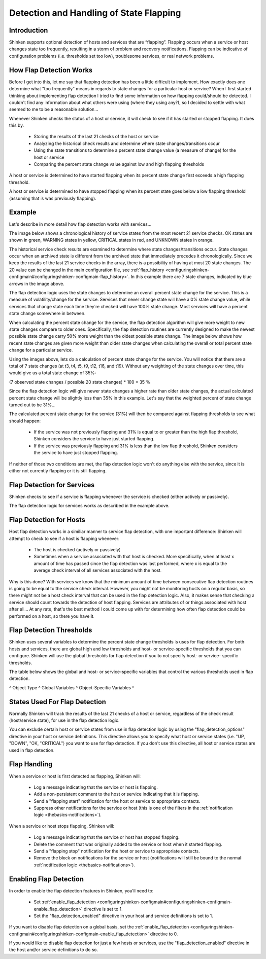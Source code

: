 .. _advancedtopics-flapping:




==========================================
 Detection and Handling of State Flapping 
==========================================




Introduction 
=============


Shinken supports optional detection of hosts and services that are “flapping”. Flapping occurs when a service or host changes state too frequently, resulting in a storm of problem and recovery notifications. Flapping can be indicative of configuration problems (i.e. thresholds set too low), troublesome services, or real network problems.



How Flap Detection Works 
=========================


Before I get into this, let me say that flapping detection has been a little difficult to implement. How exactly does one determine what "too frequently" means in regards to state changes for a particular host or service? When I first started thinking about implementing flap detection I tried to find some information on how flapping could/should be detected. I couldn't find any information about what others were using (where they using any?), so I decided to settle with what seemed to me to be a reasonable solution...

Whenever Shinken checks the status of a host or service, it will check to see if it has started or stopped flapping. It does this by.

  * Storing the results of the last 21 checks of the host or service
  * Analyzing the historical check results and determine where state changes/transitions occur
  * Using the state transitions to determine a percent state change value (a measure of change) for the host or service
  * Comparing the percent state change value against low and high flapping thresholds

A host or service is determined to have started flapping when its percent state change first exceeds a high flapping threshold.

A host or service is determined to have stopped flapping when its percent state goes below a low flapping threshold (assuming that is was previously flapping).



Example 
========


Let's describe in more detail how flap detection works with services...

The image below shows a chronological history of service states from the most recent 21 service checks. OK states are shown in green, WARNING states in yellow, CRITICAL states in red, and UNKNOWN states in orange.



.. image:: /_static/images///official/images/statetransitions.png
   :scale: 90 %



The historical service check results are examined to determine where state changes/transitions occur. State changes occur when an archived state is different from the archived state that immediately precedes it chronologically. Since we keep the results of the last 21 service checks in the array, there is a possibility of having at most 20 state changes. The 20 value can be changed in the main configuration file, see :ref:`flap_history <configuringshinken-configmain#configuringshinken-configmain-flap_history>`. In this example there are 7 state changes, indicated by blue arrows in the image above.

The flap detection logic uses the state changes to determine an overall percent state change for the service. This is a measure of volatility/change for the service. Services that never change state will have a 0% state change value, while services that change state each time they're checked will have 100% state change. Most services will have a percent state change somewhere in between.

When calculating the percent state change for the service, the flap detection algorithm will give more weight to new state changes compare to older ones. Specifically, the flap detection routines are currently designed to make the newest possible state change carry 50% more weight than the oldest possible state change. The image below shows how recent state changes are given more weight than older state changes when calculating the overall or total percent state change for a particular service.



.. image:: /_static/images///official/images/statetransitions2.png
   :scale: 90 %



Using the images above, lets do a calculation of percent state change for the service. You will notice that there are a total of 7 state changes (at t3, t4, t5, t9, t12, t16, and t19). Without any weighting of the state changes over time, this would give us a total state change of 35%:

(7 observed state changes / possible 20 state changes) * 100 = 35 %

Since the flap detection logic will give newer state changes a higher rate than older state changes, the actual calculated percent state change will be slightly less than 35% in this example. Let's say that the weighted percent of state change turned out to be 31%...

The calculated percent state change for the service (31%) will then be compared against flapping thresholds to see what should happen:

  * If the service was not previously flapping and 31% is equal to or greater than the high flap threshold, Shinken considers the service to have just started flapping.
  * If the service was previously flapping and 31% is less than the low flap threshold, Shinken considers the service to have just stopped flapping.

If neither of those two conditions are met, the flap detection logic won't do anything else with the service, since it is either not currently flapping or it is still flapping.



Flap Detection for Services 
============================


Shinken checks to see if a service is flapping whenever the service is checked (either actively or passively).

The flap detection logic for services works as described in the example above.



Flap Detection for Hosts 
=========================


Host flap detection works in a similiar manner to service flap detection, with one important difference: Shinken will attempt to check to see if a host is flapping whenever:

  * The host is checked (actively or passively)
  * Sometimes when a service associated with that host is checked. More specifically, when at least x amount of time has passed since the flap detection was last performed, where x is equal to the average check interval of all services associated with the host.

Why is this done? With services we know that the minimum amount of time between consecutive flap detection routines is going to be equal to the service check interval. However, you might not be monitoring hosts on a regular basis, so there might not be a host check interval that can be used in the flap detection logic. Also, it makes sense that checking a service should count towards the detection of host flapping. Services are attributes of or things associated with host after all... At any rate, that's the best method I could come up with for determining how often flap detection could be performed on a host, so there you have it.



Flap Detection Thresholds 
==========================


Shinken uses several variables to determine the percent state change thresholds is uses for flap detection. For both hosts and services, there are global high and low thresholds and host- or service-specific thresholds that you can configure. Shinken will use the global thresholds for flap detection if you to not specify host- or service- specific thresholds.

The table below shows the global and host- or service-specific variables that control the various thresholds used in flap detection.

^ Object Type ^ Global Variables ^ Object-Specific Variables ^



States Used For Flap Detection 
===============================


Normally Shinken will track the results of the last 21 checks of a host or service, regardless of the check result (host/service state), for use in the flap detection logic.

You can exclude certain host or service states from use in flap detection logic by using the "flap_detection_options" directive in your host or service definitions. This directive allows you to specify what host or service states (i.e. "UP, "DOWN", "OK, "CRITICAL") you want to use for flap detection. If you don't use this directive, all host or service states are used in flap detection.



Flap Handling 
==============


When a service or host is first detected as flapping, Shinken will:

  - Log a message indicating that the service or host is flapping.
  - Add a non-persistent comment to the host or service indicating that it is flapping.
  - Send a "flapping start" notification for the host or service to appropriate contacts.
  - Suppress other notifications for the service or host (this is one of the filters in the :ref:`notification logic <thebasics-notifications>`).

When a service or host stops flapping, Shinken will:

  - Log a message indicating that the service or host has stopped flapping.
  - Delete the comment that was originally added to the service or host when it started flapping.
  - Send a "flapping stop" notification for the host or service to appropriate contacts.
  - Remove the block on notifications for the service or host (notifications will still be bound to the normal :ref:`notification logic <thebasics-notifications>`).



Enabling Flap Detection 
========================


In order to enable the flap detection features in Shinken, you'll need to:

  * Set :ref:`enable_flap_detection <configuringshinken-configmain#configuringshinken-configmain-enable_flap_detection>` directive is set to 1.
  * Set the "flap_detection_enabled" directive in your host and service definitions is set to 1.

If you want to disable flap detection on a global basis, set the :ref:`enable_flap_detection <configuringshinken-configmain#configuringshinken-configmain-enable_flap_detection>` directive to 0.

If you would like to disable flap detection for just a few hosts or services, use the "flap_detection_enabled" directive in the host and/or service definitions to do so.

